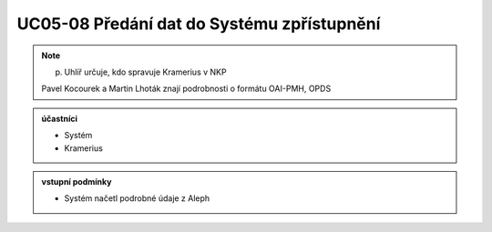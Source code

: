.. _uc05-08:

UC05-08 Předání dat do Systému zpřístupnění
~~~~~~~~~~~~~~~~~~~~~~~~~~~~~~~~~~~~~~~~~~~

.. note:: p. Uhlíř určuje, kdo spravuje Kramerius v NKP
    
    Pavel Kocourek a Martin Lhoták znají podrobnosti o formátu OAI-PMH, OPDS

.. admonition:: účastníci

   - Systém
   - Kramerius

.. admonition:: vstupní podmínky

   - Systém načetl podrobné údaje z Aleph



.. raw:: html

	<div id="disqus_thread"></div>
	<script type="text/javascript">
        /* * * CONFIGURATION VARIABLES: EDIT BEFORE PASTING INTO YOUR WEBPAGE * * */
        var disqus_shortname = 'edeposit'; // required: replace example with your forum shortname

        /* * * DON'T EDIT BELOW THIS LINE * * */
        (function() {
            var dsq = document.createElement('script'); dsq.type = 'text/javascript'; dsq.async = true;
            dsq.src = '//' + disqus_shortname + '.disqus.com/embed.js';
            (document.getElementsByTagName('head')[0] || document.getElementsByTagName('body')[0]).appendChild(dsq);
        })();
	</script>
	<noscript>Please enable JavaScript to view the <a href="http://disqus.com/?ref_noscript">comments powered by Disqus.</a></noscript>
	<a href="http://disqus.com" class="dsq-brlink">comments powered by <span class="logo-disqus">Disqus</span></a>
    
